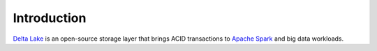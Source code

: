 Introduction
============

`Delta Lake`_ is an open-source storage layer that brings ACID transactions to `Apache Spark`_ and big data workloads.

.. _Delta Lake: https://delta.io/
.. _Apache Spark: https://spark.apache.org/
